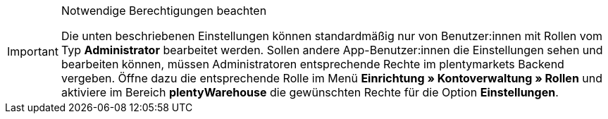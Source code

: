 [IMPORTANT]
.Notwendige Berechtigungen beachten
====
Die unten beschriebenen Einstellungen können standardmäßig nur von Benutzer:innen mit Rollen vom Typ *Administrator* bearbeitet werden. Sollen andere App-Benutzer:innen die Einstellungen sehen und bearbeiten können, müssen Administratoren entsprechende Rechte im plentymarkets Backend vergeben. Öffne dazu die entsprechende Rolle im Menü *Einrichtung » Kontoverwaltung » Rollen* und aktiviere im Bereich *plentyWarehouse* die gewünschten Rechte für die Option *Einstellungen*.
====
